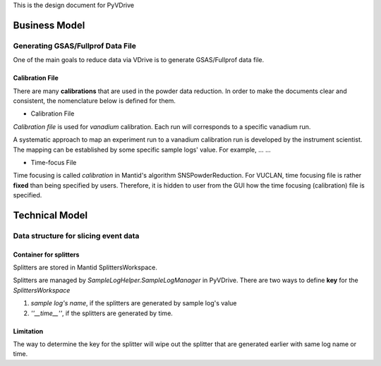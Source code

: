 This is the design document for PyVDrive

Business Model
--------------

Generating GSAS/Fullprof Data File
==================================

One of the main goals to reduce data via VDrive is to generate
GSAS/Fullprof data file.

Calibration File
################

There are many **calibrations** that are used in the powder data reduction.
In order to make the documents clear and consistent, 
the nomenclature below is defined for them.

- Calibration File

*Calibration file* is used for *vanadium* calibration.
Each run will corresponds to a specific vanadium run.

A systematic approach to map an experiment run to a vanadium calibration run
is developed by the instrument scientist.
The mapping can be established by some specific sample logs' value.
For example, ... ...

- Time-focus File

Time focusing is called *calibration* in Mantid's algorithm SNSPowderReduction.
For VUCLAN, time focusing file is rather **fixed** than being specified by users.
Therefore, it is hidden to user from the GUI how the time focusing (calibration) file 
is specified.


Technical Model
---------------


Data structure for slicing event data
=====================================

Container for splitters
#######################

Splitters are stored in Mantid SplittersWorkspace.

Splitters are managed by *SampleLogHelper.SampleLogManager* in PyVDrive. 
There are two ways to define **key** for the *SplittersWorkspace*

1. *sample log's name*, 
   if the splitters are generated by sample log's value
2. *''__time__''*, if the splitters are generated by time.

Limitation
##########

The way to determine the key for the splitter will wipe out the splitter that
are generated earlier with same log name or time.
